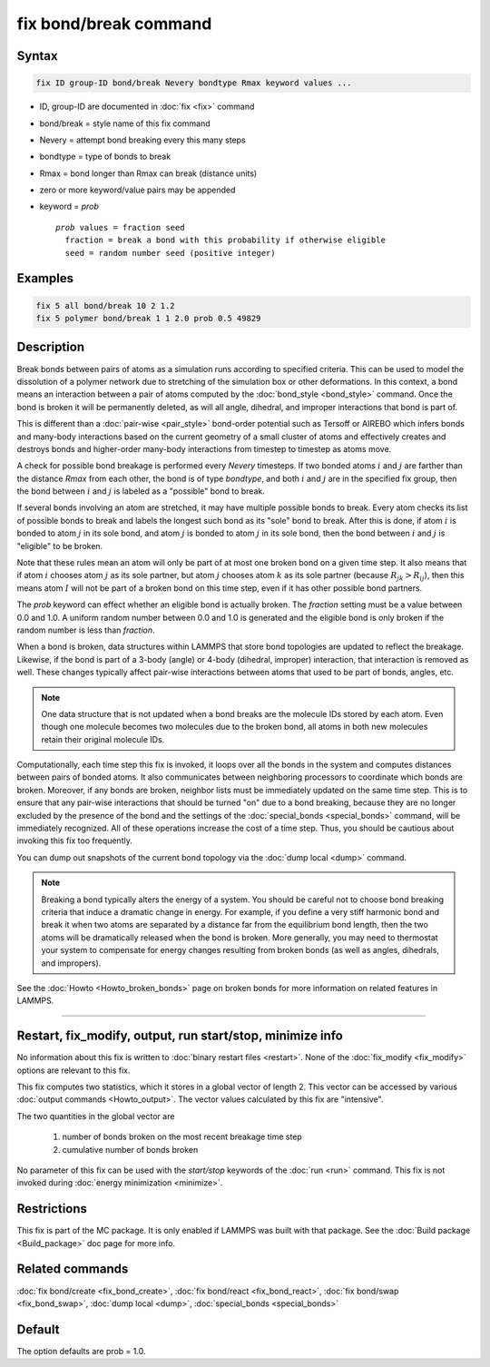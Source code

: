 .. index:: fix bond/break

fix bond/break command
======================

Syntax
""""""

.. code-block:: LAMMPS

   fix ID group-ID bond/break Nevery bondtype Rmax keyword values ...

* ID, group-ID are documented in :doc:`fix <fix>` command
* bond/break = style name of this fix command
* Nevery = attempt bond breaking every this many steps
* bondtype = type of bonds to break
* Rmax = bond longer than Rmax can break (distance units)
* zero or more keyword/value pairs may be appended
* keyword = *prob*

  .. parsed-literal::

       *prob* values = fraction seed
         fraction = break a bond with this probability if otherwise eligible
         seed = random number seed (positive integer)

Examples
""""""""

.. code-block:: LAMMPS

   fix 5 all bond/break 10 2 1.2
   fix 5 polymer bond/break 1 1 2.0 prob 0.5 49829

Description
"""""""""""

Break bonds between pairs of atoms as a simulation runs according to
specified criteria.  This can be used to model the dissolution of a
polymer network due to stretching of the simulation box or other
deformations.  In this context, a bond means an interaction between a
pair of atoms computed by the :doc:`bond_style <bond_style>` command.
Once the bond is broken it will be permanently deleted, as will all
angle, dihedral, and improper interactions that bond is part of.

This is different than a :doc:`pair-wise <pair_style>` bond-order
potential such as Tersoff or AIREBO which infers bonds and many-body
interactions based on the current geometry of a small cluster of atoms
and effectively creates and destroys bonds and higher-order many-body
interactions from timestep to timestep as atoms move.

A check for possible bond breakage is performed every *Nevery*
timesteps.  If two bonded atoms :math:`i` and :math:`j` are farther than the
distance *Rmax* from each other, the bond is of type *bondtype*, and both
:math:`i` and :math:`j` are in the specified fix group, then the bond between
:math:`i` and :math:`j` is labeled as a "possible" bond to break.

If several bonds involving an atom are stretched, it may have multiple
possible bonds to break.  Every atom checks its list of possible bonds
to break and labels the longest such bond as its "sole" bond to break.
After this is done, if atom :math:`i` is bonded to atom :math:`j` in its sole
bond, and atom :math:`j` is bonded to atom :math:`j` in its sole bond, then the
bond between :math:`i` and :math:`j` is "eligible" to be broken.

Note that these rules mean an atom will only be part of at most one
broken bond on a given time step.  It also means that if atom :math:`i` chooses
atom :math:`j` as its sole partner, but atom :math:`j` chooses atom :math:`k`
as its sole partner (because :math:`R_{jk} > R_{ij}`), then this means atom
:math:`I` will not be part of a broken bond on this time step, even if it has
other possible bond partners.

The *prob* keyword can effect whether an eligible bond is actually
broken.  The *fraction* setting must be a value between 0.0 and 1.0.
A uniform random number between 0.0 and 1.0 is generated and the
eligible bond is only broken if the random number is less than *fraction*.

When a bond is broken, data structures within LAMMPS that store bond
topologies are updated to reflect the breakage.  Likewise, if the bond
is part of a 3-body (angle) or 4-body (dihedral, improper)
interaction, that interaction is removed as well.  These changes
typically affect pair-wise interactions between atoms that used to be
part of bonds, angles, etc.

.. note::

   One data structure that is not updated when a bond breaks are
   the molecule IDs stored by each atom.  Even though one molecule
   becomes two molecules due to the broken bond, all atoms in both new
   molecules retain their original molecule IDs.

Computationally, each time step this fix is invoked, it loops over all
the bonds in the system and computes distances between pairs of bonded
atoms.  It also communicates between neighboring processors to
coordinate which bonds are broken.  Moreover, if any bonds are broken,
neighbor lists must be immediately updated on the same time step.  This
is to ensure that any pair-wise interactions that should be turned "on"
due to a bond breaking, because they are no longer excluded by the
presence of the bond and the settings of the
:doc:`special_bonds <special_bonds>` command, will be immediately
recognized.  All of these operations increase the cost of a time step.
Thus, you should be cautious about invoking this fix too frequently.

You can dump out snapshots of the current bond topology via the :doc:`dump local <dump>` command.

.. note::

   Breaking a bond typically alters the energy of a system.  You
   should be careful not to choose bond breaking criteria that induce a
   dramatic change in energy.  For example, if you define a very stiff
   harmonic bond and break it when two atoms are separated by a distance
   far from the equilibrium bond length, then the two atoms will be
   dramatically released when the bond is broken.  More generally, you
   may need to thermostat your system to compensate for energy changes
   resulting from broken bonds (as well as angles, dihedrals, and impropers).

See the :doc:`Howto <Howto_broken_bonds>` page on broken bonds for more
information on related features in LAMMPS.

----------

Restart, fix_modify, output, run start/stop, minimize info
"""""""""""""""""""""""""""""""""""""""""""""""""""""""""""

No information about this fix is written to :doc:`binary restart files <restart>`.  None of the :doc:`fix_modify <fix_modify>` options
are relevant to this fix.

This fix computes two statistics, which it stores in a global vector of
length 2. This vector can be accessed by various :doc:`output commands
<Howto_output>`.  The vector values calculated by this fix are "intensive".

The two quantities in the global vector are

  (1) number of bonds broken on the most recent breakage time step
  (2) cumulative number of bonds broken

No parameter of this fix can be used with the *start/stop* keywords of
the :doc:`run <run>` command.  This fix is not invoked during :doc:`energy minimization <minimize>`.

Restrictions
""""""""""""

This fix is part of the MC package.  It is only enabled if LAMMPS was
built with that package.  See the :doc:`Build package <Build_package>`
doc page for more info.

Related commands
""""""""""""""""

:doc:`fix bond/create <fix_bond_create>`, :doc:`fix bond/react <fix_bond_react>`, :doc:`fix bond/swap <fix_bond_swap>`,
:doc:`dump local <dump>`, :doc:`special_bonds <special_bonds>`

Default
"""""""

The option defaults are prob = 1.0.
